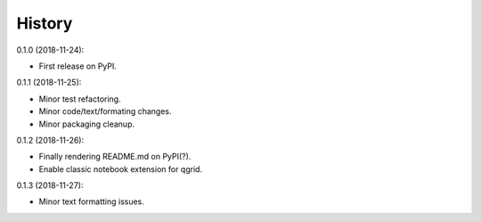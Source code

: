 History
-------

0.1.0 (2018-11-24):

* First release on PyPI.


0.1.1 (2018-11-25):

* Minor test refactoring.
* Minor code/text/formating changes.
* Minor packaging cleanup.


0.1.2 (2018-11-26):

* Finally rendering README.md on PyPI(?).
* Enable classic notebook extension for qgrid.


0.1.3 (2018-11-27):

* Minor text formatting issues.
